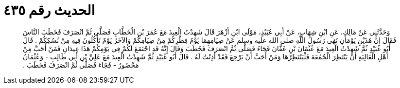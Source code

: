 
= الحديث رقم ٤٣٥

[quote.hadith]
وَحَدَّثَنِي عَنْ مَالِكٍ، عَنِ ابْنِ شِهَابٍ، عَنْ أَبِي عُبَيْدٍ، مَوْلَى ابْنِ أَزْهَرَ قَالَ شَهِدْتُ الْعِيدَ مَعَ عُمَرَ بْنِ الْخَطَّابِ فَصَلَّى ثُمَّ انْصَرَفَ فَخَطَبَ النَّاسَ فَقَالَ إِنَّ هَذَيْنِ يَوْمَانِ نَهَى رَسُولُ اللَّهِ صلى الله عليه وسلم عَنْ صِيَامِهِمَا يَوْمُ فِطْرِكُمْ مِنْ صِيَامِكُمْ وَالآخَرُ يَوْمٌ تَأْكُلُونَ فِيهِ مِنْ نُسُكِكُمْ ‏.‏ قَالَ أَبُو عُبَيْدٍ ثُمَّ شَهِدْتُ الْعِيدَ مَعَ عُثْمَانَ بْنِ عَفَّانَ فَجَاءَ فَصَلَّى ثُمَّ انْصَرَفَ فَخَطَبَ وَقَالَ إِنَّهُ قَدِ اجْتَمَعَ لَكُمْ فِي يَوْمِكُمْ هَذَا عِيدَانِ فَمَنْ أَحَبَّ مِنْ أَهْلِ الْعَالِيَةِ أَنْ يَنْتَظِرَ الْجُمُعَةَ فَلْيَنْتَظِرْهَا وَمَنْ أَحَبَّ أَنْ يَرْجِعَ فَقَدْ أَذِنْتُ لَهُ ‏.‏ قَالَ أَبُو عُبَيْدٍ ثُمَّ شَهِدْتُ الْعِيدَ مَعَ عَلِيِّ بْنِ أَبِي طَالِبٍ - وَعُثْمَانُ مَحْصُورٌ - فَجَاءَ فَصَلَّى ثُمَّ انْصَرَفَ فَخَطَبَ ‏.‏